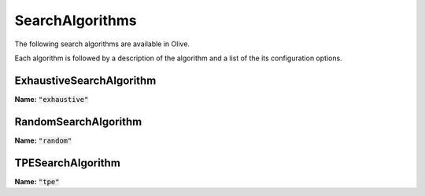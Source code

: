 .. _search_algorithms:
SearchAlgorithms
=================================
The following search algorithms are available in Olive.

Each algorithm is followed by a description of the algorithm and a list of the its configuration options.

.. _exhaustive_search_algorithm:
ExhaustiveSearchAlgorithm
-------------------------
**Name:** :code:`"exhaustive"`

.. autoconfigclass:: olive.strategy.search_algorithm.ExhaustiveSearchAlgorithm

.. _random_search_algorithm:
RandomSearchAlgorithm
---------------------
**Name:** :code:`"random"`

.. autoconfigclass:: olive.strategy.search_algorithm.RandomSearchAlgorithm

.. _tpe_search_algorithm:
TPESearchAlgorithm
------------------
**Name:** :code:`"tpe"`

.. autoconfigclass:: olive.strategy.search_algorithm.TPESearchAlgorithm
